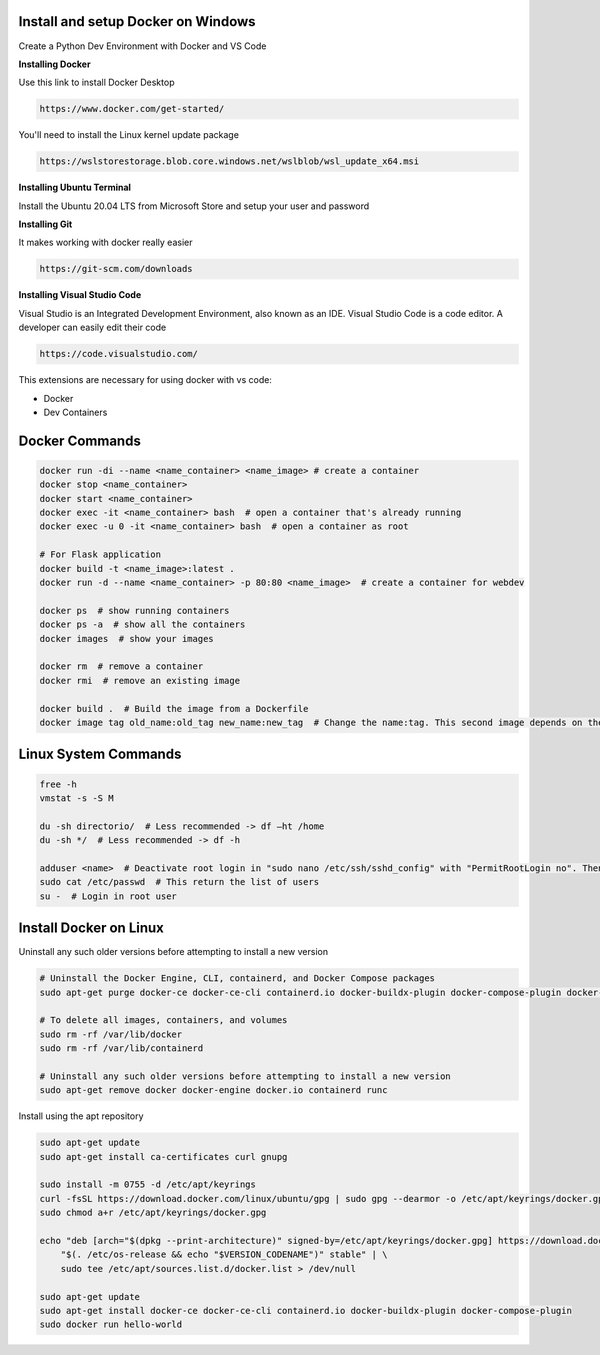 Install and setup Docker on Windows
===============
Create a Python Dev Environment with Docker and VS Code

**Installing Docker**

Use this link to install Docker Desktop

.. code-block:: bash

    https://www.docker.com/get-started/

You'll need to install the Linux kernel update package

.. code-block:: bash

    https://wslstorestorage.blob.core.windows.net/wslblob/wsl_update_x64.msi

**Installing Ubuntu Terminal**

Install the Ubuntu 20.04 LTS from Microsoft Store and setup your user and password

**Installing Git**

It makes working with docker really easier

.. code-block:: bash

    https://git-scm.com/downloads

**Installing Visual Studio Code**

Visual Studio is an Integrated Development Environment, also known as an IDE. Visual Studio Code is a code editor. A developer can easily edit their code

.. code-block:: bash

    https://code.visualstudio.com/

This extensions are necessary for using docker with vs code:

* Docker
* Dev Containers

Docker Commands
===============

.. code-block:: bash

    docker run -di --name <name_container> <name_image> # create a container
    docker stop <name_container>
    docker start <name_container>
    docker exec -it <name_container> bash  # open a container that's already running
    docker exec -u 0 -it <name_container> bash  # open a container as root
    
    # For Flask application
    docker build -t <name_image>:latest .
    docker run -d --name <name_container> -p 80:80 <name_image>  # create a container for webdev

    docker ps  # show running containers
    docker ps -a  # show all the containers
    docker images  # show your images

    docker rm  # remove a container
    docker rmi  # remove an existing image
    
    docker build .  # Build the image from a Dockerfile
    docker image tag old_name:old_tag new_name:new_tag  # Change the name:tag. This second image depends on the original one

Linux System Commands
===============

.. code-block:: bash
    
    free -h
    vmstat -s -S M
    
    du -sh directorio/  # Less recommended -> df –ht /home
    du -sh */  # Less recommended -> df -h
    
    adduser <name>  # Deactivate root login in "sudo nano /etc/ssh/sshd_config" with "PermitRootLogin no". Then "/etc/init.d/ssh restart"
    sudo cat /etc/passwd  # This return the list of users
    su -  # Login in root user

Install Docker on Linux
===============

Uninstall any such older versions before attempting to install a new version

.. code-block:: bash

    # Uninstall the Docker Engine, CLI, containerd, and Docker Compose packages
    sudo apt-get purge docker-ce docker-ce-cli containerd.io docker-buildx-plugin docker-compose-plugin docker-ce-rootless-extras
    
    # To delete all images, containers, and volumes
    sudo rm -rf /var/lib/docker
    sudo rm -rf /var/lib/containerd
    
    # Uninstall any such older versions before attempting to install a new version
    sudo apt-get remove docker docker-engine docker.io containerd runc
    
Install using the apt repository

.. code-block:: bash

    sudo apt-get update
    sudo apt-get install ca-certificates curl gnupg
    
    sudo install -m 0755 -d /etc/apt/keyrings
    curl -fsSL https://download.docker.com/linux/ubuntu/gpg | sudo gpg --dearmor -o /etc/apt/keyrings/docker.gpg
    sudo chmod a+r /etc/apt/keyrings/docker.gpg
    
    echo "deb [arch="$(dpkg --print-architecture)" signed-by=/etc/apt/keyrings/docker.gpg] https://download.docker.com/linux/ubuntu \
        "$(. /etc/os-release && echo "$VERSION_CODENAME")" stable" | \
        sudo tee /etc/apt/sources.list.d/docker.list > /dev/null
    
    sudo apt-get update
    sudo apt-get install docker-ce docker-ce-cli containerd.io docker-buildx-plugin docker-compose-plugin
    sudo docker run hello-world
    
